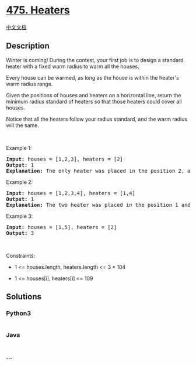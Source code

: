 * [[https://leetcode.com/problems/heaters][475. Heaters]]
  :PROPERTIES:
  :CUSTOM_ID: heaters
  :END:
[[./solution/0400-0499/0475.Heaters/README.org][中文文档]]

** Description
   :PROPERTIES:
   :CUSTOM_ID: description
   :END:

#+begin_html
  <p>
#+end_html

Winter is coming! During the contest, your first job is to design a
standard heater with a fixed warm radius to warm all the houses.

#+begin_html
  </p>
#+end_html

#+begin_html
  <p>
#+end_html

Every house can be warmed, as long as the house is within the heater's
warm radius range. 

#+begin_html
  </p>
#+end_html

#+begin_html
  <p>
#+end_html

Given the positions of houses and heaters on a horizontal line, return
the minimum radius standard of heaters so that those heaters could cover
all houses.

#+begin_html
  </p>
#+end_html

#+begin_html
  <p>
#+end_html

Notice that all the heaters follow your radius standard, and the warm
radius will the same.

#+begin_html
  </p>
#+end_html

#+begin_html
  <p>
#+end_html

 

#+begin_html
  </p>
#+end_html

#+begin_html
  <p>
#+end_html

Example 1:

#+begin_html
  </p>
#+end_html

#+begin_html
  <pre>
  <strong>Input:</strong> houses = [1,2,3], heaters = [2]
  <strong>Output:</strong> 1
  <strong>Explanation:</strong> The only heater was placed in the position 2, and if we use the radius 1 standard, then all the houses can be warmed.
  </pre>
#+end_html

#+begin_html
  <p>
#+end_html

Example 2:

#+begin_html
  </p>
#+end_html

#+begin_html
  <pre>
  <strong>Input:</strong> houses = [1,2,3,4], heaters = [1,4]
  <strong>Output:</strong> 1
  <strong>Explanation:</strong> The two heater was placed in the position 1 and 4. We need to use radius 1 standard, then all the houses can be warmed.
  </pre>
#+end_html

#+begin_html
  <p>
#+end_html

Example 3:

#+begin_html
  </p>
#+end_html

#+begin_html
  <pre>
  <strong>Input:</strong> houses = [1,5], heaters = [2]
  <strong>Output:</strong> 3
  </pre>
#+end_html

#+begin_html
  <p>
#+end_html

 

#+begin_html
  </p>
#+end_html

#+begin_html
  <p>
#+end_html

Constraints:

#+begin_html
  </p>
#+end_html

#+begin_html
  <ul>
#+end_html

#+begin_html
  <li>
#+end_html

1 <= houses.length, heaters.length <= 3 * 104

#+begin_html
  </li>
#+end_html

#+begin_html
  <li>
#+end_html

1 <= houses[i], heaters[i] <= 109

#+begin_html
  </li>
#+end_html

#+begin_html
  </ul>
#+end_html

** Solutions
   :PROPERTIES:
   :CUSTOM_ID: solutions
   :END:

#+begin_html
  <!-- tabs:start -->
#+end_html

*** *Python3*
    :PROPERTIES:
    :CUSTOM_ID: python3
    :END:
#+begin_src python
#+end_src

*** *Java*
    :PROPERTIES:
    :CUSTOM_ID: java
    :END:
#+begin_src java
#+end_src

*** *...*
    :PROPERTIES:
    :CUSTOM_ID: section
    :END:
#+begin_example
#+end_example

#+begin_html
  <!-- tabs:end -->
#+end_html
